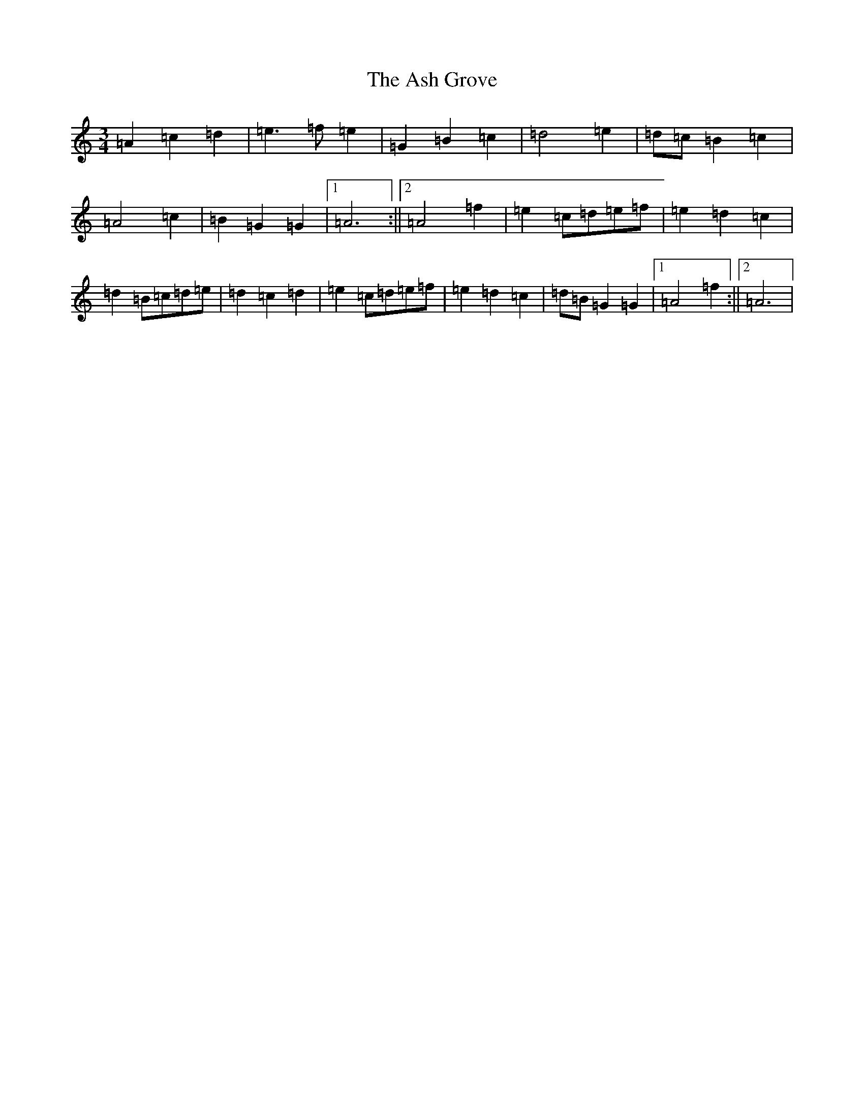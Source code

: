 X: 6190
T: Ash Grove, The
S: https://thesession.org/tunes/997#setting997
Z: D Major
R: waltz
M:3/4
L:1/8
K: C Major
=A2=c2=d2|=e3=f=e2|=G2=B2=c2|=d4=e2|=d=c=B2=c2|=A4=c2|=B2=G2=G2|1=A6:||2=A4=f2|=e2=c=d=e=f|=e2=d2=c2|=d2=B=c=d=e|=d2=c2=d2|=e2=c=d=e=f|=e2=d2=c2|=d=B=G2=G2|1=A4=f2:||2=A6|